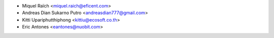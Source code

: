 * Miquel Raïch <miquel.raich@eficent.com>
* Andreas Dian Sukarno Putro <andreasdian777@gmail.com>
* Kitti Upariphutthiphong <kittiu@ecosoft.co.th>
* Eric Antones <eantones@nuobit.com>
